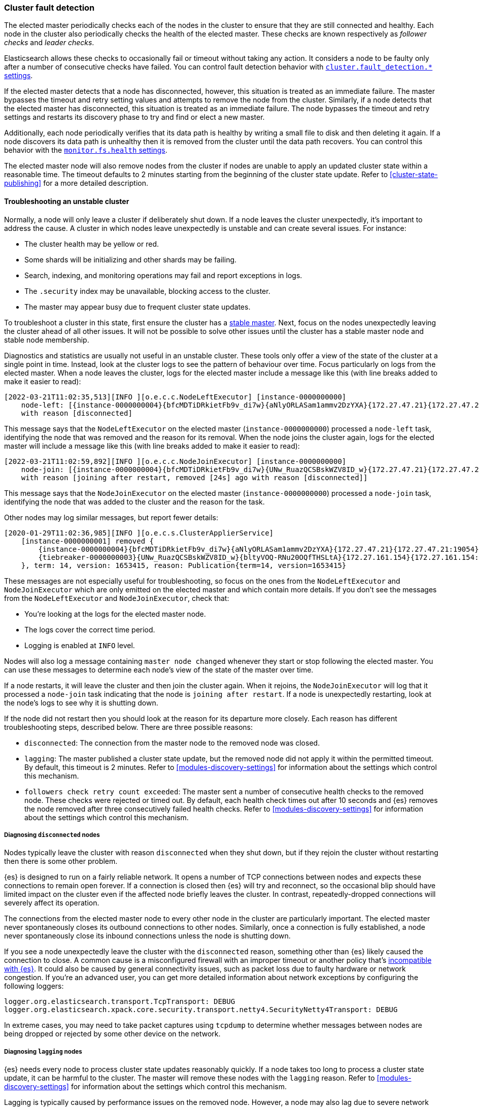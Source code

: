 [[cluster-fault-detection]]
=== Cluster fault detection

The elected master periodically checks each of the nodes in the cluster to
ensure that they are still connected and healthy. Each node in the cluster also
periodically checks the health of the elected master. These checks are known
respectively as _follower checks_ and _leader checks_.

Elasticsearch allows these checks to occasionally fail or timeout without
taking any action. It considers a node to be faulty only after a number of
consecutive checks have failed. You can control fault detection behavior with
<<modules-discovery-settings,`cluster.fault_detection.*` settings>>.

If the elected master detects that a node has disconnected, however, this
situation is treated as an immediate failure. The master bypasses the timeout
and retry setting values and attempts to remove the node from the cluster.
Similarly, if a node detects that the elected master has disconnected, this
situation is treated as an immediate failure. The node bypasses the timeout and
retry settings and restarts its discovery phase to try and find or elect a new
master.

[[cluster-fault-detection-filesystem-health]]
Additionally, each node periodically verifies that its data path is healthy by
writing a small file to disk and then deleting it again. If a node discovers
its data path is unhealthy then it is removed from the cluster until the data
path recovers. You can control this behavior with the
<<modules-discovery-settings,`monitor.fs.health` settings>>.

[[cluster-fault-detection-cluster-state-publishing]] The elected master node
will also remove nodes from the cluster if nodes are unable to apply an updated
cluster state within a reasonable time. The timeout defaults to 2 minutes
starting from the beginning of the cluster state update. Refer to
<<cluster-state-publishing>> for a more detailed description.

[[cluster-fault-detection-troubleshooting]]
==== Troubleshooting an unstable cluster

Normally, a node will only leave a cluster if deliberately shut down. If a node
leaves the cluster unexpectedly, it's important to address the cause. A cluster
in which nodes leave unexpectedly is unstable and can create several issues.
For instance:

* The cluster health may be yellow or red.

* Some shards will be initializing and other shards may be failing.

* Search, indexing, and monitoring operations may fail and report exceptions in
logs.

* The `.security` index may be unavailable, blocking access to the cluster.

* The master may appear busy due to frequent cluster state updates.

To troubleshoot a cluster in this state, first ensure the cluster has a
<<discovery-troubleshooting,stable master>>. Next, focus on the nodes
unexpectedly leaving the cluster ahead of all other issues. It will not be
possible to solve other issues until the cluster has a stable master node and
stable node membership.

Diagnostics and statistics are usually not useful in an unstable cluster. These
tools only offer a view of the state of the cluster at a single point in time.
Instead, look at the cluster logs to see the pattern of behaviour over time.
Focus particularly on logs from the elected master. When a node leaves the
cluster, logs for the elected master include a message like this (with line
breaks added to make it easier to read):

[source,text]
----
[2022-03-21T11:02:35,513][INFO ][o.e.c.c.NodeLeftExecutor] [instance-0000000000]
    node-left: [{instance-0000000004}{bfcMDTiDRkietFb9v_di7w}{aNlyORLASam1ammv2DzYXA}{172.27.47.21}{172.27.47.21:19054}{m}]
    with reason [disconnected]
----

This message says that the `NodeLeftExecutor` on the elected master
(`instance-0000000000`) processed a `node-left` task, identifying the node that
was removed and the reason for its removal. When the node joins the cluster
again, logs for the elected master will include a message like this (with line
breaks added to make it easier to read):

[source,text]
----
[2022-03-21T11:02:59,892][INFO ][o.e.c.c.NodeJoinExecutor] [instance-0000000000]
    node-join: [{instance-0000000004}{bfcMDTiDRkietFb9v_di7w}{UNw_RuazQCSBskWZV8ID_w}{172.27.47.21}{172.27.47.21:19054}{m}]
    with reason [joining after restart, removed [24s] ago with reason [disconnected]]
----

This message says that the `NodeJoinExecutor` on the elected master
(`instance-0000000000`) processed a `node-join` task, identifying the node that
was added to the cluster and the reason for the task.

Other nodes may log similar messages, but report fewer details:

[source,text]
----
[2020-01-29T11:02:36,985][INFO ][o.e.c.s.ClusterApplierService]
    [instance-0000000001] removed {
        {instance-0000000004}{bfcMDTiDRkietFb9v_di7w}{aNlyORLASam1ammv2DzYXA}{172.27.47.21}{172.27.47.21:19054}{m}
        {tiebreaker-0000000003}{UNw_RuazQCSBskWZV8ID_w}{bltyVOQ-RNu20OQfTHSLtA}{172.27.161.154}{172.27.161.154:19251}{mv}
    }, term: 14, version: 1653415, reason: Publication{term=14, version=1653415}
----

These messages are not especially useful for troubleshooting, so focus on the
ones from the `NodeLeftExecutor` and `NodeJoinExecutor` which are only emitted
on the elected master and which contain more details. If you don't see the
messages from the `NodeLeftExecutor` and `NodeJoinExecutor`, check that:

* You're looking at the logs for the elected master node.

* The logs cover the correct time period.

* Logging is enabled at `INFO` level.

Nodes will also log a message containing `master node changed` whenever they
start or stop following the elected master. You can use these messages to
determine each node's view of the state of the master over time.

If a node restarts, it will leave the cluster and then join the cluster again.
When it rejoins, the `NodeJoinExecutor` will log that it processed a
`node-join` task indicating that the node is `joining after restart`. If a node
is unexpectedly restarting, look at the node's logs to see why it is shutting
down.

If the node did not restart then you should look at the reason for its
departure more closely. Each reason has different troubleshooting steps,
described below. There are three possible reasons:

* `disconnected`: The connection from the master node to the removed node was
closed.

* `lagging`: The master published a cluster state update, but the removed node
did not apply it within the permitted timeout. By default, this timeout is 2
minutes. Refer to <<modules-discovery-settings>> for information about the
settings which control this mechanism.

* `followers check retry count exceeded`: The master sent a number of
consecutive health checks to the removed node. These checks were rejected or
timed out. By default, each health check times out after 10 seconds and {es}
removes the node removed after three consecutively failed health checks. Refer
to <<modules-discovery-settings>> for information about the settings which
control this mechanism.

===== Diagnosing `disconnected` nodes

Nodes typically leave the cluster with reason `disconnected` when they shut
down, but if they rejoin the cluster without restarting then there is some
other problem.

{es} is designed to run on a fairly reliable network. It opens a number of TCP
connections between nodes and expects these connections to remain open forever.
If a connection is closed then {es} will try and reconnect, so the occasional
blip should have limited impact on the cluster even if the affected node
briefly leaves the cluster. In contrast, repeatedly-dropped connections will
severely affect its operation.

The connections from the elected master node to every other node in the cluster
are particularly important. The elected master never spontaneously closes its
outbound connections to other nodes. Similarly, once a connection is fully
established, a node never spontaneously close its inbound connections unless
the node is shutting down.

If you see a node unexpectedly leave the cluster with the `disconnected`
reason, something other than {es} likely caused the connection to close. A
common cause is a misconfigured firewall with an improper timeout or another
policy that's <<long-lived-connections,incompatible with {es}>>. It could also
be caused by general connectivity issues, such as packet loss due to faulty
hardware or network congestion. If you're an advanced user, you can get more
detailed information about network exceptions by configuring the following
loggers:

[source,yaml]
----
logger.org.elasticsearch.transport.TcpTransport: DEBUG
logger.org.elasticsearch.xpack.core.security.transport.netty4.SecurityNetty4Transport: DEBUG
----

In extreme cases, you may need to take packet captures using `tcpdump` to
determine whether messages between nodes are being dropped or rejected by some
other device on the network.

===== Diagnosing `lagging` nodes

{es} needs every node to process cluster state updates reasonably quickly. If a
node takes too long to process a cluster state update, it can be harmful to the
cluster. The master will remove these nodes with the `lagging` reason. Refer to
<<modules-discovery-settings>> for information about the settings which control
this mechanism.

Lagging is typically caused by performance issues on the removed node. However,
a node may also lag due to severe network delays. To rule out network delays,
ensure that `net.ipv4.tcp_retries2` is <<system-config-tcpretries,configured
properly>>. Log messages that contain `warn threshold` may provide more
information about the root cause.

If you're an advanced user, you can get more detailed information about what
the node was doing when it was removed by configuring the following logger:

[source,yaml]
----
logger.org.elasticsearch.cluster.coordination.LagDetector: DEBUG
----

When this logger is enabled, {es} will attempt to run the
<<cluster-nodes-hot-threads>> API on the faulty node and report the results in
the logs on the elected master. The results are compressed, encoded, and split
into chunks to avoid truncation:

[source,text]
----
[DEBUG][o.e.c.c.LagDetector      ] [master] hot threads from node [{node}{g3cCUaMDQJmQ2ZLtjr-3dg}{10.0.0.1:9300}] lagging at version [183619] despite commit of cluster state version [183620] [part 1]: H4sIAAAAAAAA/x...
[DEBUG][o.e.c.c.LagDetector      ] [master] hot threads from node [{node}{g3cCUaMDQJmQ2ZLtjr-3dg}{10.0.0.1:9300}] lagging at version [183619] despite commit of cluster state version [183620] [part 2]: p7x3w1hmOQVtuV...
[DEBUG][o.e.c.c.LagDetector      ] [master] hot threads from node [{node}{g3cCUaMDQJmQ2ZLtjr-3dg}{10.0.0.1:9300}] lagging at version [183619] despite commit of cluster state version [183620] [part 3]: v7uTboMGDbyOy+...
[DEBUG][o.e.c.c.LagDetector      ] [master] hot threads from node [{node}{g3cCUaMDQJmQ2ZLtjr-3dg}{10.0.0.1:9300}] lagging at version [183619] despite commit of cluster state version [183620] [part 4]: 4tse0RnPnLeDNN...
[DEBUG][o.e.c.c.LagDetector      ] [master] hot threads from node [{node}{g3cCUaMDQJmQ2ZLtjr-3dg}{10.0.0.1:9300}] lagging at version [183619] despite commit of cluster state version [183620] (gzip compressed, base64-encoded, and split into 4 parts on preceding log lines)
----

To reconstruct the output, base64-decode the data and decompress it using
`gzip`. For instance, on Unix-like systems:

[source,sh]
----
cat lagdetector.log | sed -e 's/.*://' | base64 --decode | gzip --decompress
----

===== Diagnosing `follower check retry count exceeded` nodes

Nodes sometimes leave the cluster with reason `follower check retry count
exceeded` when they shut down, but if they rejoin the cluster without
restarting then there is some other problem.

{es} needs every node to respond to network messages successfully and
reasonably quickly. If a node rejects requests or does not respond at all then
it can be harmful to the cluster. If enough consecutive checks fail then the
master will remove the node with reason `follower check retry count exceeded`
and will indicate in the `node-left` message how many of the consecutive
unsuccessful checks failed and how many of them timed out. Refer to
<<modules-discovery-settings>> for information about the settings which control
this mechanism.

Timeouts and failures may be due to network delays or performance problems on
the affected nodes. Ensure that `net.ipv4.tcp_retries2` is
<<system-config-tcpretries,configured properly>> to eliminate network delays as
a possible cause for this kind of instability. Log messages containing
`warn threshold` may give further clues about the cause of the instability.

If the last check failed with an exception then the exception is reported, and
typically indicates the problem that needs to be addressed. If any of the
checks timed out, it may be necessary to understand the detailed sequence of
steps involved in a successful check. Here is an example of such a sequence:

. The master's `FollowerChecker`, running on thread
`elasticsearch[master][scheduler][T#1]`, tells the `TransportService` to send
the check request message to a follower node.

. The master's `TransportService` running on thread
`elasticsearch[master][transport_worker][T#2]` passes the check request message
onto the operating system.

. The operating system on the master converts the message into one or more
packets and sends them out over the network.

. Miscellaneous routers, firewalls, and other devices between the master node
and the follower node forward the packets, possibly fragmenting or
defragmenting them on the way.

. The operating system on the follower node receives the packets and notifies
{es} that they've been received.

. The follower's `TransportService`, running on thread
`elasticsearch[follower][transport_worker][T#3]`, reads the incoming packets.
It then reconstructs and processes the check request. Usually, the check
quickly succeeds. If so, the same thread immediately constructs a response and
passes it back to the operating system.

. If the check doesn't immediately succeed (for example, an election started
recently) then:

.. The follower's `FollowerChecker`, running on thread
`elasticsearch[follower][cluster_coordination][T#4]`, processes the request. It
constructs a response and tells the `TransportService` to send the response
back to the master.

.. The follower's `TransportService`, running on thread
`elasticsearch[follower][transport_worker][T#3]`, passes the response to the
operating system.

. The operating system on the follower converts the response into one or more
packets and sends them out over the network.

. Miscellaneous routers, firewalls, and other devices between master and
follower forward the packets, possibly fragmenting or defragmenting them on the
way.

. The operating system on the master receives the packets and notifies {es}
that they've been received.

. The master's `TransportService`, running on thread
`elasticsearch[master][transport_worker][T#2]`, reads the incoming packets,
reconstructs the check response, and processes it as long as the check didn't
already time out.

There are a lot of different things that can delay the completion of a check
and cause it to time out. Here are some examples for each step:

. There may be a long garbage collection (GC) or virtual machine (VM) pause
after passing the check request to the `TransportService`.

. There may be a long wait for the specific `transport_worker` thread to become
available, or there may be a long GC or VM pause before passing the check
request onto the operating system.

. A system fault (for example, a broken network card) on the master may delay
sending the message over the network, possibly indefinitely.

. Intermediate devices may delay, drop, or corrupt packets along the way. The
operating system for the master will wait and retransmit any unacknowledged or
corrupted packets up to `net.ipv4.tcp_retries2` times. We recommend
<<system-config-tcpretries,reducing this value>> since the default represents a
very long delay.

. A system fault (for example, a broken network card) on the follower may delay
receiving the message from the network.

. There may be a long wait for the specific `transport_worker` thread to become
available, or there may be a long GC or VM pause during the processing of the
request on the follower.

. There may be a long wait for the `cluster_coordination` thread to become
available, or for the specific `transport_worker` thread to become available
again. There may also be a long GC or VM pause during the processing of the
request.

. A system fault (for example, a broken network card) on the follower may delay
sending the response from the network.

. Intermediate devices may delay, drop, or corrupt packets along the way again,
causing retransmissions.

. A system fault (for example, a broken network card) on the master may delay
receiving the message from the network.

. There may be a long wait for the specific `transport_worker` thread to become
available to process the response, or a long GC or VM pause.

To determine why follower checks are timing out, we can narrow down the reason
for the delay as follows:

* GC pauses are recorded in the GC logs that {es} emits by default, and also
usually by the `JvmMonitorService` in the main node logs. Use these logs to
confirm whether or not GC is resulting in delays.

* VM pauses also affect other processes on the same host. A VM pause also
typically causes a discontinuity in the system clock, which {es} will report in
its logs.

* Packet captures will reveal system-level and network-level faults, especially
if you capture the network traffic simultaneously at the elected master and the
faulty node. The connection used for follower checks is not used for any other
traffic so it can be easily identified from the flow pattern alone, even if TLS
is in use: almost exactly every second there will be a few hundred bytes sent
each way, first the request by the master and then the response by the
follower. You should be able to observe any retransmissions, packet loss, or
other delays on such a connection.

* Long waits for particular threads to be available can be identified by taking
stack dumps (for example, using `jstack`) or a profiling trace (for example,
using Java Flight Recorder) in the few seconds leading up to a node departure.
+
By default the follower checks will time out after 30s, so if node departures
are unpredictable then capture stack dumps every 15s to be sure that at least
one stack dump was taken at the right time.
+
The <<cluster-nodes-hot-threads>> API sometimes yields useful information, but
bear in mind that this API also requires a number of `transport_worker` and
`generic` threads across all the nodes in the cluster. The API may be affected
by the very problem you're trying to diagnose. `jstack` is much more reliable
since it doesn't require any JVM threads.
+
The threads involved in the follower checks are `transport_worker` and
`cluster_coordination` threads, for which there should never be a long wait.
There may also be evidence of long waits for threads in the {es} logs. See
<<modules-network-threading-model>> for more information.

===== Diagnosing `ShardLockObtainFailedException` failures

If a node leaves and rejoins the cluster then {es} will usually shut down and
re-initialize its shards. If the shards do not shut down quickly enough then
{es} may fail to re-initialize them due to a `ShardLockObtainFailedException`.

To gather more information about the reason for shards shutting down slowly,
configure the following logger:

[source,yaml]
----
logger.org.elasticsearch.env.NodeEnvironment: DEBUG
----

When this logger is enabled, {es} will attempt to run the
<<cluster-nodes-hot-threads>> API whenever it encounters a
`ShardLockObtainFailedException`. The results are compressed, encoded, and
split into chunks to avoid truncation:

[source,text]
----
[DEBUG][o.e.e.NodeEnvironment    ] [master] hot threads while failing to obtain shard lock for [index][0] [part 1]: H4sIAAAAAAAA/x...
[DEBUG][o.e.e.NodeEnvironment    ] [master] hot threads while failing to obtain shard lock for [index][0] [part 2]: p7x3w1hmOQVtuV...
[DEBUG][o.e.e.NodeEnvironment    ] [master] hot threads while failing to obtain shard lock for [index][0] [part 3]: v7uTboMGDbyOy+...
[DEBUG][o.e.e.NodeEnvironment    ] [master] hot threads while failing to obtain shard lock for [index][0] [part 4]: 4tse0RnPnLeDNN...
[DEBUG][o.e.e.NodeEnvironment    ] [master] hot threads while failing to obtain shard lock for [index][0] (gzip compressed, base64-encoded, and split into 4 parts on preceding log lines)
----

To reconstruct the output, base64-decode the data and decompress it using
`gzip`. For instance, on Unix-like systems:

[source,sh]
----
cat shardlock.log | sed -e 's/.*://' | base64 --decode | gzip --decompress
----
